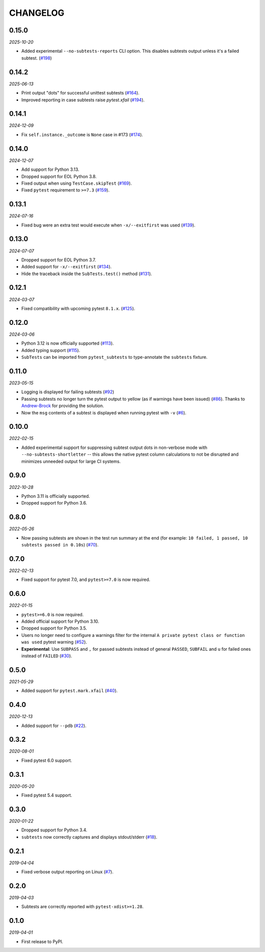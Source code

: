 CHANGELOG
=========

0.15.0
------

*2025-10-20*

* Added experimental ``--no-subtests-reports`` CLI option. This disables
  subtests output unless it's a failed subtest. (`#198`_)

.. _#198: https://github.com/pytest-dev/pytest-subtests/pull/198

0.14.2
------

*2025-06-13*

* Print output "dots" for successful unittest subtests (`#164`_).
* Improved reporting in case subtests raise `pytest.xfail` (`#194`_).

.. _#164: https://github.com/pytest-dev/pytest-subtests/issues/164
.. _#194: https://github.com/pytest-dev/pytest-subtests/pull/194

0.14.1
------

*2024-12-09*

* Fix ``self.instance._outcome`` is ``None`` case in #173 (`#174`_).

.. _#174: https://github.com/pytest-dev/pytest-subtests/pull/174

0.14.0
------

*2024-12-07*

* Add support for Python 3.13.

* Dropped support for EOL Python 3.8.

* Fixed output when using ``TestCase.skipTest`` (`#169`_).

* Fixed ``pytest`` requirement to ``>=7.3`` (`#159`_).

.. _#159: https://github.com/pytest-dev/pytest-subtests/issues/159
.. _#169: https://github.com/pytest-dev/pytest-subtests/pull/169

0.13.1
------

*2024-07-16*

* Fixed bug were an extra test would execute when ``-x/--exitfirst`` was used (`#139`_).

.. _#139: https://github.com/pytest-dev/pytest-subtests/pull/139

0.13.0
------

*2024-07-07*

* Dropped support for EOL Python 3.7.
* Added support for ``-x/--exitfirst`` (`#134`_).
* Hide the traceback inside the ``SubTests.test()`` method (`#131`_).

.. _#131: https://github.com/pytest-dev/pytest-subtests/pull/131
.. _#134: https://github.com/pytest-dev/pytest-subtests/pull/134

0.12.1
------

*2024-03-07*

* Fixed compatibility with upcoming pytest ``8.1.x``.  (`#125`_).

.. _#125: https://github.com/pytest-dev/pytest-subtests/issues/125

0.12.0
------

*2024-03-06*

* Python 3.12 is now officially supported (`#113`_).
* Added typing support (`#115`_).
* ``SubTests`` can be imported from ``pytest_subtests`` to type-annotate the ``subtests`` fixture.

.. _#113: https://github.com/pytest-dev/pytest-subtests/pull/113
.. _#115: https://github.com/pytest-dev/pytest-subtests/pull/115


0.11.0
------

*2023-05-15*

* Logging is displayed for failing subtests (`#92`_)
* Passing subtests no longer turn the pytest output to yellow (as if warnings have been issued) (`#86`_). Thanks to `Andrew-Brock`_ for providing the solution.
* Now the ``msg`` contents of a subtest is displayed when running pytest with ``-v`` (`#6`_).

.. _#6: https://github.com/pytest-dev/pytest-subtests/issues/6
.. _#86: https://github.com/pytest-dev/pytest-subtests/issues/86
.. _#92: https://github.com/pytest-dev/pytest-subtests/issues/87

.. _`Andrew-Brock`: https://github.com/Andrew-Brock

0.10.0
------

*2022-02-15*

* Added experimental support for suppressing subtest output dots in non-verbose mode with ``--no-subtests-shortletter`` -- this allows the native pytest column calculations to not be disrupted and minimizes unneeded output for large CI systems.

0.9.0
-----

*2022-10-28*

* Python 3.11 is officially supported.
* Dropped support for Python 3.6.

0.8.0
-----

*2022-05-26*

* Now passing subtests are shown in the test run summary at the end (for example: ``10 failed, 1 passed, 10 subtests passed in 0.10s``) (`#70`_).

.. _#70: https://github.com/pytest-dev/pytest-subtests/pull/70

0.7.0
-----

*2022-02-13*

* Fixed support for pytest 7.0, and ``pytest>=7.0`` is now required.


0.6.0
-----

*2022-01-15*

* ``pytest>=6.0`` is now required.
* Added official support for Python 3.10.
* Dropped support for Python 3.5.
* Users no longer need to configure a warnings filter for the internal ``A private pytest class or function was used`` pytest warning (`#52`_).
* **Experimental**: Use ``SUBPASS`` and ``,`` for passed subtests instead of general ``PASSED``,
  ``SUBFAIL`` and ``u`` for failed ones instead of ``FAILED`` (`#30`_).

.. _#30: https://github.com/pytest-dev/pytest-subtests/pull/30
.. _#52: https://github.com/pytest-dev/pytest-subtests/pull/52

0.5.0
-----

*2021-05-29*

* Added support for ``pytest.mark.xfail`` (`#40`_).

.. _#40: https://github.com/pytest-dev/pytest-subtests/pull/40

0.4.0
-----

*2020-12-13*

* Added support for ``--pdb`` (`#22`_).

.. _#22: https://github.com/pytest-dev/pytest-subtests/issues/22

0.3.2
-----

*2020-08-01*

* Fixed pytest 6.0 support.

0.3.1
-----

*2020-05-20*

* Fixed pytest 5.4 support.

0.3.0
-----

*2020-01-22*

* Dropped support for Python 3.4.
* ``subtests`` now correctly captures and displays stdout/stderr (`#18`_).

.. _#18: https://github.com/pytest-dev/pytest-subtests/issues/18

0.2.1
-----

*2019-04-04*

* Fixed verbose output reporting on Linux (`#7`_).

.. _#7: https://github.com/pytest-dev/pytest-subtests/issues/7

0.2.0
-----

*2019-04-03*

* Subtests are correctly reported with ``pytest-xdist>=1.28``.

0.1.0
-----

*2019-04-01*

* First release to PyPI.
